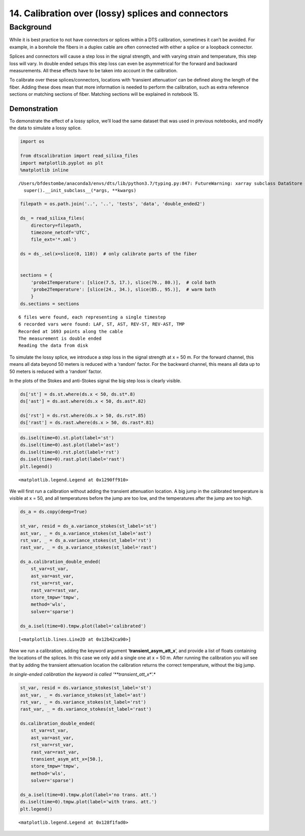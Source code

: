 14. Calibration over (lossy) splices and connectors
===================================================

Background
----------

While it is best practice to not have connectors or splices within a DTS
calibration, sometimes it can’t be avoided. For example, in a borehole
the fibers in a duplex cable are often connected with either a splice or
a loopback connector.

Splices and connectors will cause a step loss in the signal strength,
and with varying strain and temperature, this step loss will vary. In
double ended setups this step loss can even be asymmetrical for the
forward and backward measurements. All these effects have to be taken
into account in the calibration.

To calibrate over these splices/connectors, locations with ‘transient
attenuation’ can be defined along the length of the fiber. Adding these
does mean that more information is needed to perform the calibration,
such as extra reference sections or matching sections of fiber. Matching
sections will be explained in notebook 15.

Demonstration
~~~~~~~~~~~~~

To demonstrate the effect of a lossy splice, we’ll load the same dataset
that was used in previous notebooks, and modify the data to simulate a
lossy splice.

.. code:: ipython3

    import os
    
    from dtscalibration import read_silixa_files
    import matplotlib.pyplot as plt
    %matplotlib inline


.. parsed-literal::

    /Users/bfdestombe/anaconda3/envs/dts/lib/python3.7/typing.py:847: FutureWarning: xarray subclass DataStore should explicitly define __slots__
      super().__init_subclass__(*args, **kwargs)


.. code:: ipython3

    filepath = os.path.join('..', '..', 'tests', 'data', 'double_ended2')
    
    ds_ = read_silixa_files(
        directory=filepath,
        timezone_netcdf='UTC',
        file_ext='*.xml')
    
    ds = ds_.sel(x=slice(0, 110))  # only calibrate parts of the fiber
    
    
    sections = {
        'probe1Temperature': [slice(7.5, 17.), slice(70., 80.)],  # cold bath
        'probe2Temperature': [slice(24., 34.), slice(85., 95.)],  # warm bath
        }
    ds.sections = sections


.. parsed-literal::

    6 files were found, each representing a single timestep
    6 recorded vars were found: LAF, ST, AST, REV-ST, REV-AST, TMP
    Recorded at 1693 points along the cable
    The measurement is double ended
    Reading the data from disk


To simulate the lossy splice, we introduce a step loss in the signal
strength at x = 50 m. For the forward channel, this means all data
beyond 50 meters is reduced with a ‘random’ factor. For the backward
channel, this means all data up to 50 meters is reduced with a ‘random’
factor.

In the plots of the Stokes and anti-Stokes signal the big step loss is
clearly visible.

.. code:: ipython3

    ds['st'] = ds.st.where(ds.x < 50, ds.st*.8)
    ds['ast'] = ds.ast.where(ds.x < 50, ds.ast*.82)
    
    ds['rst'] = ds.rst.where(ds.x > 50, ds.rst*.85)
    ds['rast'] = ds.rast.where(ds.x > 50, ds.rast*.81)

.. code:: ipython3

    ds.isel(time=0).st.plot(label='st')
    ds.isel(time=0).ast.plot(label='ast')
    ds.isel(time=0).rst.plot(label='rst')
    ds.isel(time=0).rast.plot(label='rast')
    plt.legend()




.. parsed-literal::

    <matplotlib.legend.Legend at 0x1290ff910>




.. image:: 14Lossy_splices.ipynb_files/14Lossy_splices.ipynb_7_1.png


We will first run a calibration without adding the transient attenuation
location. A big jump in the calibrated temperature is visible at x = 50,
and all temperatures before the jump are too low, and the temperatures
after the jump are too high.

.. code:: ipython3

    ds_a = ds.copy(deep=True)
    
    st_var, resid = ds_a.variance_stokes(st_label='st')
    ast_var, _ = ds_a.variance_stokes(st_label='ast')
    rst_var, _ = ds_a.variance_stokes(st_label='rst')
    rast_var, _ = ds_a.variance_stokes(st_label='rast')
    
    ds_a.calibration_double_ended(
        st_var=st_var,
        ast_var=ast_var,
        rst_var=rst_var,
        rast_var=rast_var,
        store_tmpw='tmpw',
        method='wls',
        solver='sparse')
    
    ds_a.isel(time=0).tmpw.plot(label='calibrated')




.. parsed-literal::

    [<matplotlib.lines.Line2D at 0x12b42ca90>]




.. image:: 14Lossy_splices.ipynb_files/14Lossy_splices.ipynb_9_1.png


Now we run a calibration, adding the keyword argument
‘**transient_asym_att_x**’, and provide a list of floats containing the
locations of the splices. In this case we only add a single one at x =
50 m. After running the calibration you will see that by adding the
transient attenuation location the calibration returns the correct
temperature, without the big jump.

*In single-ended calibration the keyword is called
‘**transient_att_x**’.*

.. code:: ipython3

    st_var, resid = ds.variance_stokes(st_label='st')
    ast_var, _ = ds.variance_stokes(st_label='ast')
    rst_var, _ = ds.variance_stokes(st_label='rst')
    rast_var, _ = ds.variance_stokes(st_label='rast')
    
    ds.calibration_double_ended(
        st_var=st_var,
        ast_var=ast_var,
        rst_var=rst_var,
        rast_var=rast_var,
        transient_asym_att_x=[50.],
        store_tmpw='tmpw',
        method='wls',
        solver='sparse')
    
    ds_a.isel(time=0).tmpw.plot(label='no trans. att.')
    ds.isel(time=0).tmpw.plot(label='with trans. att.')
    plt.legend()




.. parsed-literal::

    <matplotlib.legend.Legend at 0x128f1fad0>




.. image:: 14Lossy_splices.ipynb_files/14Lossy_splices.ipynb_11_1.png


